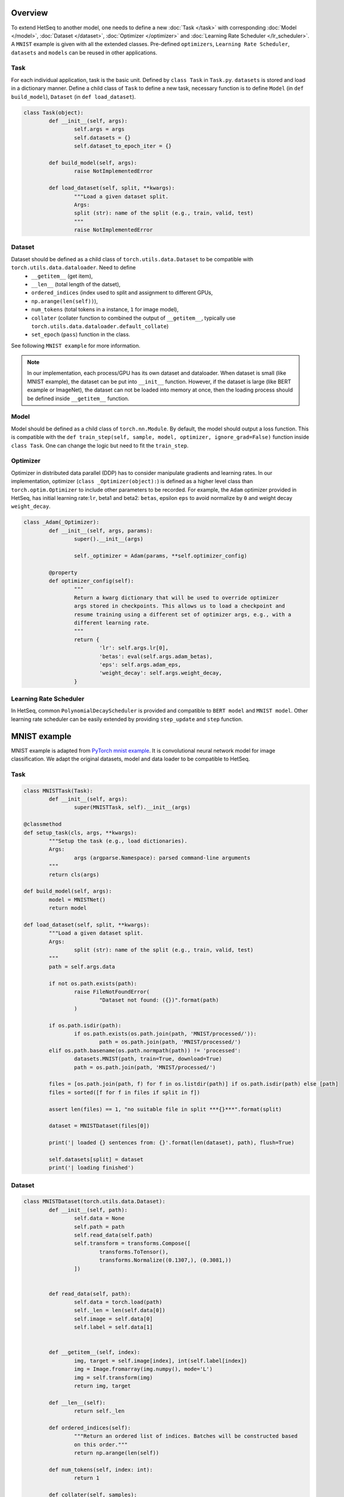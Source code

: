 ********
Overview
********

To extend HetSeq to another model, one needs to define a new :doc:`Task </task>`  with corresponding :doc:`Model </model>`, :doc:`Dataset </dataset>`, :doc:`Optimizer </optimizer>` and :doc:`Learning Rate Scheduler </lr_scheduler>`. A ``MNIST`` example is given with all the extended classes. Pre-defined ``optimizers``, ``Learning Rate Scheduler``, ``datasets`` and ``models`` can be reused in other applications.

Task
----
For each individual application, task is the basic unit. Defined by ``class Task`` in ``Task.py``. ``datasets`` is stored and load in a dictionary manner. Define a child class of ``Task`` to define a new task, necessary function is to define ``Model`` (in ``def build_model``), ``Dataset`` (in ``def load_dataset``). 

.. code:: python

	class Task(object):
		def __init__(self, args):
       			self.args = args
        		self.datasets = {}
        		self.dataset_to_epoch_iter = {}
		
		def build_model(self, args):
        		raise NotImplementedError

		def load_dataset(self, split, **kwargs):
        		"""Load a given dataset split.
        		Args:
            		split (str): name of the split (e.g., train, valid, test)
        		"""
        		raise NotImplementedError

Dataset
-------

Dataset should be defined as a child class of ``torch.utils.data.Dataset`` to be compatible with ``torch.utils.data.dataloader``. Need to define 
	* ``__getitem__`` (get item), 
	* ``__len__`` (total length of the datset), 
	* ``ordered_indices`` (index used to split and assignment to different GPUs, 
	* ``np.arange(len(self))``), 
	* ``num_tokens`` (total tokens in a instance, ``1`` for image model), 
	* ``collater`` (collater function to combined the output of ``__getitem__``, typically use ``torch.utils.data.dataloader.default_collate``)
	* ``set_epoch`` (``pass``) function in the class. 

See following ``MNIST example`` for more information.


.. note::

	In our implementation, each process/GPU has its own dataset and dataloader. When dataset is small (like MNIST example), the dataset can be put into ``__init__`` function. However, if the dataset is large (like BERT example or ImageNet), the dataset can not be loaded into memory at once, then the loading process should be defined inside ``__getitem__`` function. 


Model
-----

Model should be defined as a child class of ``torch.nn.Module``. By default, the model should output a loss function. This is compatible with the ``def train_step(self, sample, model, optimizer, ignore_grad=False)`` function inside ``class Task``. One can change the logic but need to fit the ``train_step``. 


Optimizer
---------

Optimizer in distributed data parallel (DDP) has to consider manipulate gradients and learning rates. In our implementation, optimizer (``class _Optimizer(object):``) is defined as a higher level class than ``torch.optim.Optimizer`` to include other parameters to be recorded. For example, the ``Adam`` optimizer provided in HetSeq, has initial learning rate:``lr``, beta1 and beta2: ``betas``, epsilon ``eps`` to avoid normalize by ``0`` and weight decay ``weight_decay``.

.. code:: python

	class _Adam(_Optimizer):
    		def __init__(self, args, params):
        		super().__init__(args)

        		self._optimizer = Adam(params, **self.optimizer_config)

    		@property
    		def optimizer_config(self):
        		"""
        		Return a kwarg dictionary that will be used to override optimizer
        		args stored in checkpoints. This allows us to load a checkpoint and
        		resume training using a different set of optimizer args, e.g., with a
        		different learning rate.
        		"""
        		return {
            			'lr': self.args.lr[0],
            			'betas': eval(self.args.adam_betas),
            			'eps': self.args.adam_eps,
            			'weight_decay': self.args.weight_decay,
        		}




Learning Rate Scheduler
-----------------------

In HetSeq, common ``PolynomialDecayScheduler`` is provided and compatible to ``BERT model`` and ``MNIST model``. 
Other learning rate scheduler can be easily extended by providing ``step_update`` and ``step`` function. 


*************
MNIST example
*************

MNIST example is adapted from `PyTorch mnist example <https://github.com/pytorch/examples/tree/master/mnist>`__.  It is convolutional neural network model for image classification. We adapt the original datasets, model and data loader to be compatible to HetSeq. 


Task
----

.. code:: python

	class MNISTTask(Task):
    		def __init__(self, args):
        		super(MNISTTask, self).__init__(args)

    	@classmethod
    	def setup_task(cls, args, **kwargs):
        	"""Setup the task (e.g., load dictionaries).
        	Args:
            		args (argparse.Namespace): parsed command-line arguments
        	"""
	        return cls(args)

    	def build_model(self, args):
        	model = MNISTNet()
        	return model

    	def load_dataset(self, split, **kwargs):
        	"""Load a given dataset split.
        	Args:
         		split (str): name of the split (e.g., train, valid, test)
        	"""
        	path = self.args.data

        	if not os.path.exists(path):
            		raise FileNotFoundError(
                		"Dataset not found: ({})".format(path)
            		)

        	if os.path.isdir(path):
            		if os.path.exists(os.path.join(path, 'MNIST/processed/')):
                		path = os.path.join(path, 'MNIST/processed/')
            	elif os.path.basename(os.path.normpath(path)) != 'processed':
                	datasets.MNIST(path, train=True, download=True)
                	path = os.path.join(path, 'MNIST/processed/')

        	files = [os.path.join(path, f) for f in os.listdir(path)] if os.path.isdir(path) else [path]
        	files = sorted([f for f in files if split in f])

        	assert len(files) == 1, "no suitable file in split ***{}***".format(split)

        	dataset = MNISTDataset(files[0])

        	print('| loaded {} sentences from: {}'.format(len(dataset), path), flush=True)

        	self.datasets[split] = dataset
        	print('| loading finished')


Dataset
-------
.. code:: python

	class MNISTDataset(torch.utils.data.Dataset):
    		def __init__(self, path):
        		self.data = None
        		self.path = path
        		self.read_data(self.path)
        		self.transform = transforms.Compose([
            			transforms.ToTensor(),
            			transforms.Normalize((0.1307,), (0.3081,))
        		])


    		def read_data(self, path):
        		self.data = torch.load(path)
        		self._len = len(self.data[0])
        		self.image = self.data[0]
        		self.label = self.data[1]


    		def __getitem__(self, index):
        		img, target = self.image[index], int(self.label[index])
        		img = Image.fromarray(img.numpy(), mode='L')
        		img = self.transform(img)
        		return img, target

    		def __len__(self):
       			return self._len

    		def ordered_indices(self):
        		"""Return an ordered list of indices. Batches will be constructed based
        		on this order."""
        		return np.arange(len(self))

   		def num_tokens(self, index: int):
        		return 1

    		def collater(self, samples):
		        if len(samples) == 0:
            			return None
        		else:
            			return default_collate(samples)

    		def set_epoch(self, epoch):
        		pass

Model
-----

.. code:: python

	class MNISTNet(nn.Module):
   		def __init__(self):
        		super(MNISTNet, self).__init__()
        		self.conv1 = nn.Conv2d(1, 32, 3, 1)
        		self.conv2 = nn.Conv2d(32, 64, 3, 1)
        		self.dropout1 = nn.Dropout2d(0.25)
        		self.dropout2 = nn.Dropout2d(0.5)
        		self.fc1 = nn.Linear(9216, 128)
        		self.fc2 = nn.Linear(128, 10)

    		def forward(self, x, target, eval=False):
        		x = self.conv1(x)
        		x = F.relu(x)
        		x = self.conv2(x)
        		x = F.relu(x)
        		x = F.max_pool2d(x, 2)
        		x = self.dropout1(x)
        		x = torch.flatten(x, 1)
        		x = self.fc1(x)
        		x = F.relu(x)
        		x = self.dropout2(x)
        		x = self.fc2(x)
        		output = F.log_softmax(x, dim=1)
        		loss = F.nll_loss(output, target)
        		return loss

Running Script
--------------

See :doc:`running script </examples>` for details.


